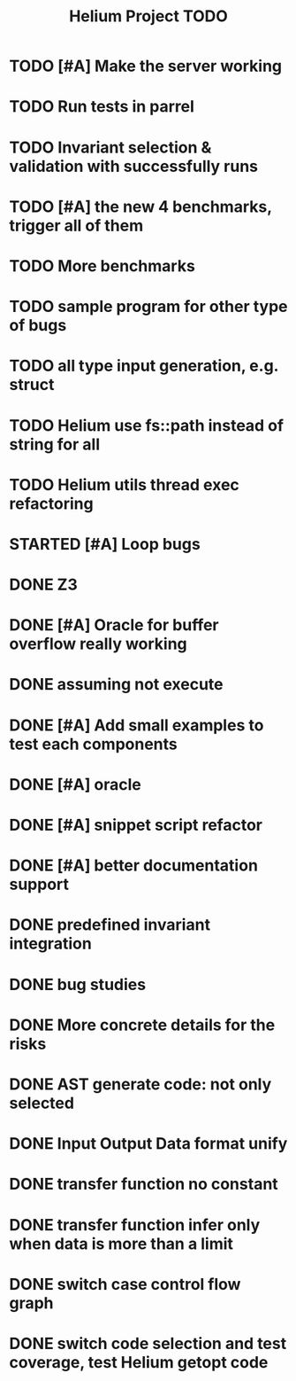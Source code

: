 #+TITLE: Helium Project TODO

* TODO [#A] Make the server working
   SCHEDULED: <2016-10-22 Sat>
* TODO Run tests in parrel
  SCHEDULED: <2016-10-23 Sun>
* TODO Invariant selection & validation with successfully runs
* TODO [#A] the new 4 benchmarks, trigger all of them
* TODO More benchmarks
* TODO sample program for other type of bugs
* TODO all type input generation, e.g. struct
   SCHEDULED: <2016-10-19 Wed>
* TODO Helium use fs::path instead of string for all
   SCHEDULED: <2016-10-20 Thu>
* TODO Helium utils thread exec refactoring
* STARTED [#A] Loop bugs
   SCHEDULED: <2016-10-20 Thu>
* DONE Z3
   CLOSED: [2016-10-26 Wed 11:25] SCHEDULED: <2016-10-20 Thu>
* DONE [#A] Oracle for buffer overflow really working
   CLOSED: [2016-10-25 Tue 23:43] SCHEDULED: <2016-10-20 Thu>
* DONE assuming not execute
  CLOSED: [2016-10-25 Tue 23:42]
* DONE [#A] Add small examples to test each components
   CLOSED: [2016-10-25 Tue 17:05] SCHEDULED: <2016-10-22 Sat>
* DONE [#A] oracle
   CLOSED: [2016-10-25 Tue 17:05] SCHEDULED: <2016-10-23 Sun>
* DONE [#A] snippet script refactor
   CLOSED: [2016-10-25 Tue 16:08] SCHEDULED: <2016-10-22 Sat>
* DONE [#A] better documentation support
   CLOSED: [2016-10-23 Sun 13:19] SCHEDULED: <2016-10-22 Sat>
* DONE predefined invariant integration
   CLOSED: [2016-10-25 Tue 17:05] SCHEDULED: <2016-10-20 Thu>
* DONE bug studies
   CLOSED: [2016-10-22 Sat 14:39]
* DONE More concrete details for the risks
   CLOSED: [2016-10-22 Sat 14:39] SCHEDULED: <2016-10-22 Sat>
* DONE AST generate code: not only selected
   CLOSED: [2016-10-22 Sat 14:35]
* DONE Input Output Data format unify
   CLOSED: [2016-10-22 Sat 14:30]
* DONE transfer function no constant
* DONE transfer function infer only when data is more than a limit
* DONE switch case control flow graph
   SCHEDULED: <2016-10-13 Thu>
* DONE switch code selection and test coverage, test Helium getopt code
   SCHEDULED: <2016-10-15 Sat>

